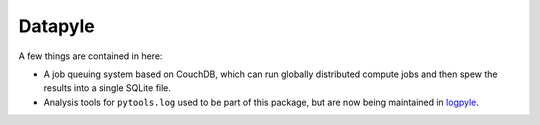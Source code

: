 Datapyle
--------

A few things are contained in here:

* A job queuing system based on CouchDB, which can run globally
  distributed compute jobs and then spew the results into a
  single SQLite file.
* Analysis tools for ``pytools.log`` used to be part of this
  package, but are now being maintained in 
  `logpyle <https://github.com/illinois-ceesd/logpyle>`__.
